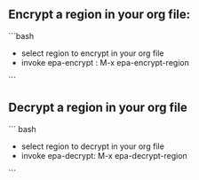 ** Encrypt a region in your org file:
```bash
 - select region to encrypt in your org file
 - invoke epa-encrypt : M-x epa-encrypt-region
```

** Decrypt a region in your org file
``` bash
 - select region to decrypt in your org file
 - invoke epa-decrypt: M-x epa-decrypt-region
```
